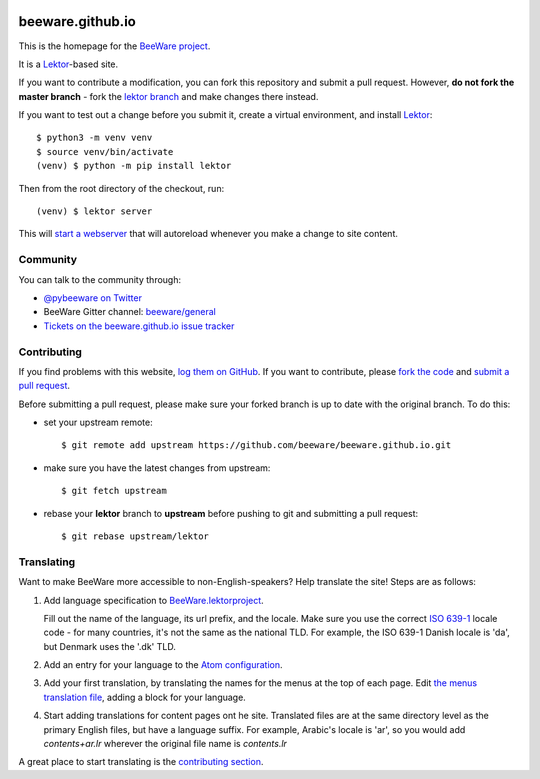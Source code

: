 .. image:: http://beeware.org/static/images/brutus-270.png
    :width: 72px
    :target: https://beeware.org

beeware.github.io
=================

This is the homepage for the `BeeWare project`_.

It is a `Lektor`_-based site.

If you want to contribute a modification, you can fork this repository and
submit a pull request. However, **do not fork the master branch** - fork the
`lektor branch`_ and make changes there instead.

.. _lektor branch: https://github.com/beeware/beeware.github.io/tree/lektor

If you want to test out a change before you submit it, create a virtual 
environment, and install `Lektor`_::

    $ python3 -m venv venv
    $ source venv/bin/activate
    (venv) $ python -m pip install lektor

Then from the root directory of the checkout, run::

    (venv) $ lektor server

.. _Lektor: https://getlektor.com

This will `start a webserver`_ that will autoreload whenever you make a change
to site content.

.. _start a webserver: http://127.0.0.1:5000

Community
---------

You can talk to the community through:

* `@pybeeware on Twitter`_

* BeeWare Gitter channel: `beeware/general`_

* `Tickets on the beeware.github.io issue tracker`_

Contributing
------------

If you find problems with this website, `log them on GitHub`_. If you
want to contribute, please `fork the code`_ and `submit a pull request`_.

Before submitting a pull request, please make sure your forked branch is up
to date with the original branch. To do this:

- set your upstream remote::

    $ git remote add upstream https://github.com/beeware/beeware.github.io.git

- make sure you have the latest changes from upstream::

    $ git fetch upstream

- rebase your **lektor** branch to **upstream** before pushing to git and
  submitting a pull request::

    $ git rebase upstream/lektor


.. _BeeWare project: http://beeware.org
.. _@pybeeware on Twitter: https://twitter.com/pybeeware
.. _beeware/general: https://gitter.im/beeware/general
.. _Tickets on the beeware.github.io issue tracker: https://github.com/beeware/beeware.github.io/issues
.. _log them on Github: https://github.com/beeware/beeware.github.io/issues
.. _fork the code: https://github.com/beeware/beeware.github.io/tree/lektor
.. _submit a pull request: https://github.com/beeware/beeware.github.io/pulls


Translating
-----------

Want to make BeeWare more accessible to non-English-speakers?  Help translate
the site!  Steps are as follows:

1. Add language specification to `BeeWare.lektorproject
   <https://github.com/beeware/beeware.github.io/blob/lektor/BeeWare.lektorproject>`_.

   Fill out the name of the language, its url prefix, and the locale. Make sure
   you use the correct `ISO 639-1
   <https://en.wikipedia.org/wiki/List_of_ISO_639-1_codes>`_ locale code - for
   many countries, it's not the same as the national TLD. For example, the ISO
   639-1 Danish locale is 'da', but Denmark uses the '.dk' TLD.

2. Add an entry for your language to the `Atom configuration
   <https://github.com/beeware/beeware.github.io/blob/lektor/configs/atom.ini>`_.

3. Add your first translation, by translating the names for the menus at the
   top of each page. Edit `the menus translation file
   <https://github.com/beeware/beeware.github.io/blob/lektor/databags/menu.ini>`_,
   adding a block for your language.

4. Start adding translations for content pages ont he site. Translated files
   are at the same directory level as the primary English files, but have a
   language suffix. For example, Arabic's locale is 'ar', so you would add
   `contents+ar.lr` wherever the original file name is `contents.lr`

A great place to start translating is the `contributing section
<https://beeware.org/contributing/>`_.
